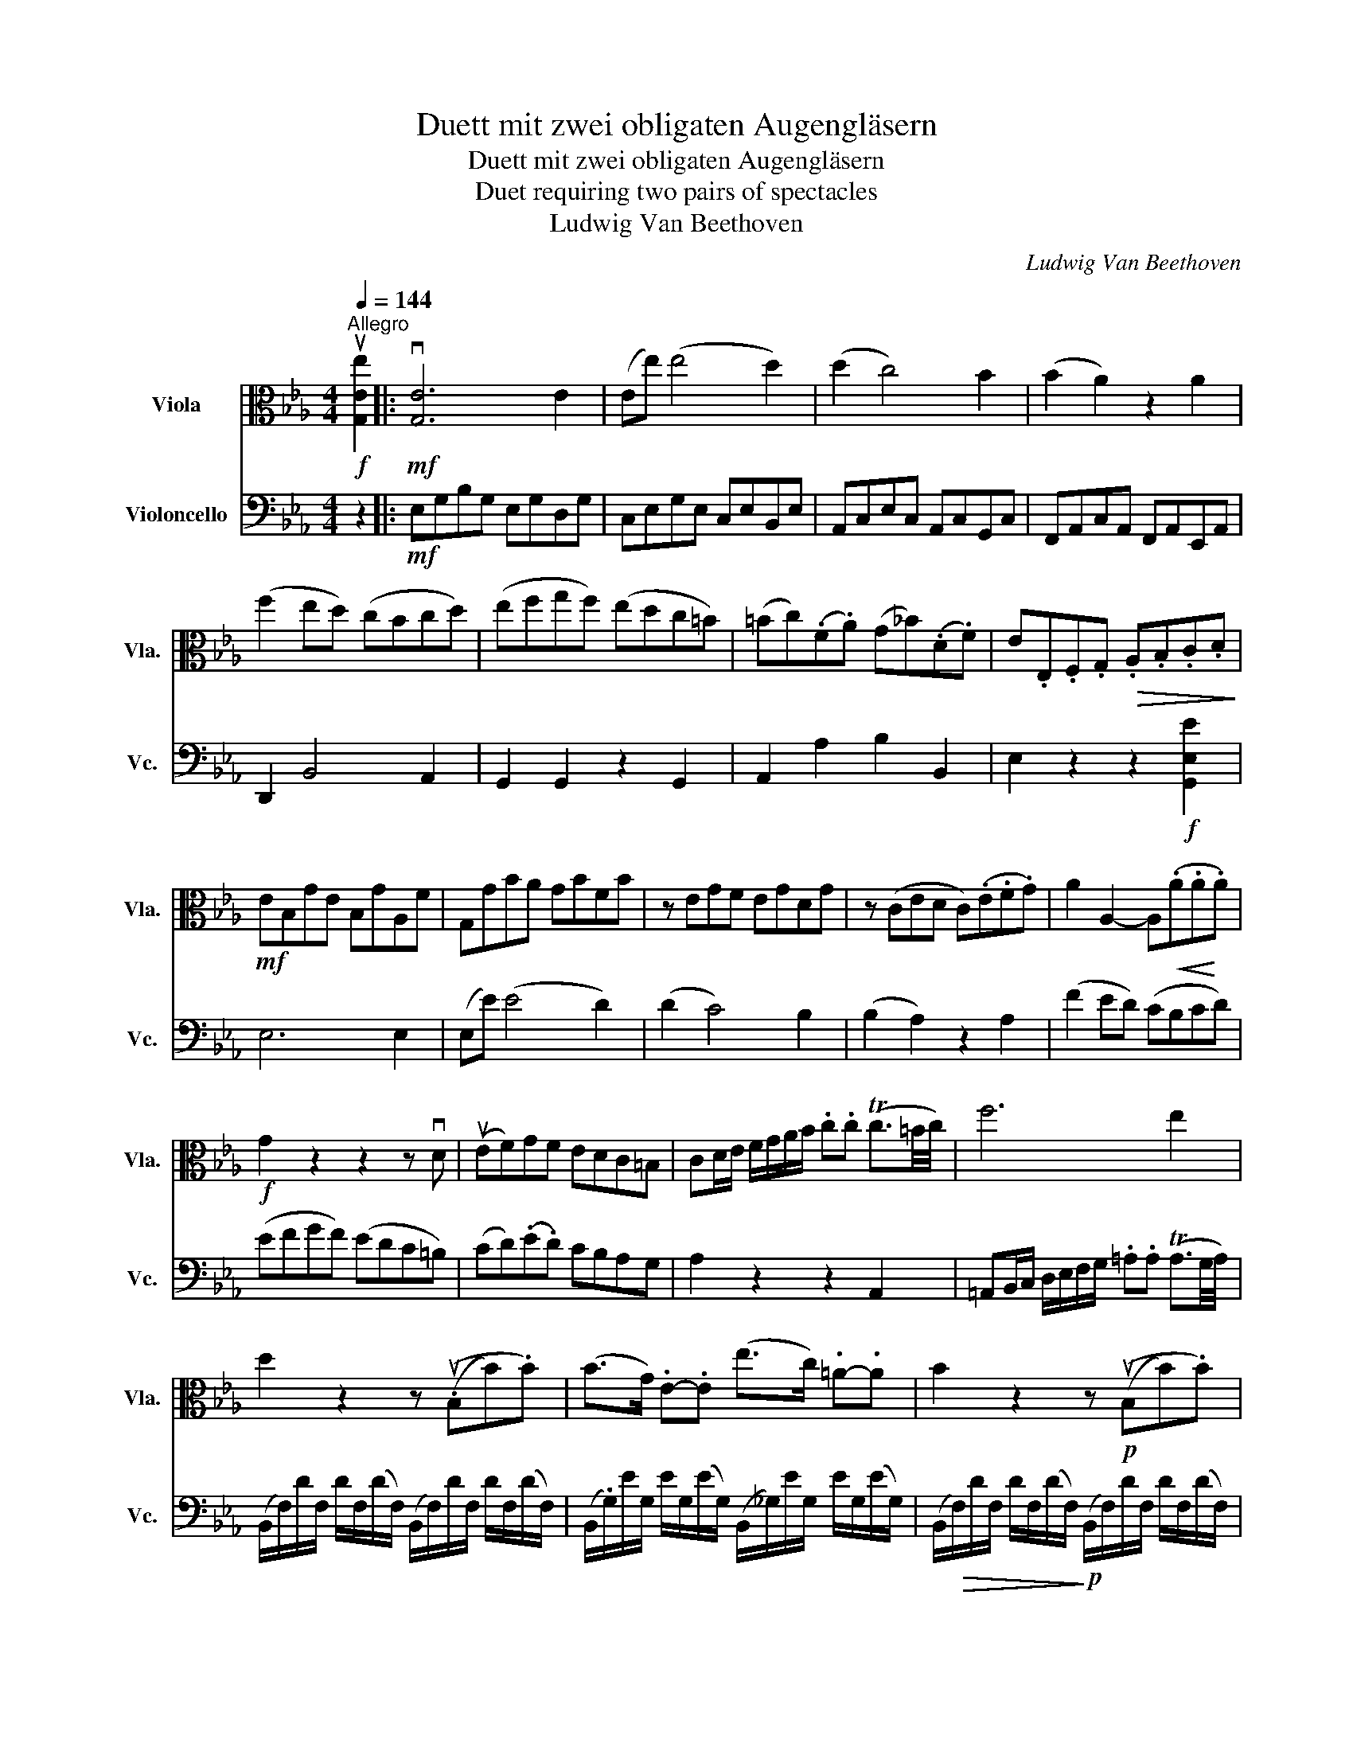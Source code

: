 X:1
T:Duett mit zwei obligaten Augengläsern
T:Duett mit zwei obligaten Augengläsern
T:Duet requiring two pairs of spectacles
T:Ludwig Van Beethoven
C:Ludwig Van Beethoven
%%score ( 1 2 ) ( 3 4 )
L:1/8
Q:1/4=144
M:4/4
K:Eb
V:1 alto nm="Viola" snm="Vla."
V:2 alto 
V:3 bass nm="Violoncello" snm="Vc."
V:4 bass 
V:1
!f!"^Allegro" u[G,Ee]2 |:!mf! v[G,E]6 E2 | (Ee) (e4 d2) | (d2 c4) B2 | (B2 A2) z2 A2 | %5
 (f2 ed) (cBcd) | (efgf) (edc=B) | (=Bc)(.F.A) (G_B)(.D.F) | E.E,.F,.G,!>(! .A,.B,.C.D!>)! | %9
!mf! EB,GE B,GA,F | G,GBA GBFB | z EGF EGDG | z (CED C)(.E.F.G) | A2 A,2- A,!<(!(.A.A!<)!.A) | %14
!f! G2 z2 z2 z vD | (uEF)GF EDC=B, | CD/E/ F/G/A/B/ .c.c (Tc3/2=B/4c/4) | f6 e2 | %18
 d2 z2 z ((.uB,B).B) | (B>G) .E-.E (e>c) .=A-.A | B2 z2 z!p! ((uB,B).B) | %21
 (B>(G) .E.E) (e>c) .=A-.A |"_cresc." (f>d) .B-.B (d>B) .F-.F | (B>F) .D-.D (F>D (.B,.B,)) | %24
!f! B,2 z B,/=A,/ B,2 z B,/A,/ | B,2 z2 z4 | z8 | z G,=B,D GG=A=B | (c=B)(.c.d) (ed)(.e.f) | %29
 g2 z!p! (g/f/) e2 z (g/f/) | e(g/f/) e(g/f/)!<(! e(g/f/ e/d/c/B/)!<)! | =A!f!F,=A,C FAc=e | %32
 f4!>(! _e4 | d2 z!>)!!p! (f/e/) d2 z (f/e/) | %34
!<(! d(f/e/) d(F/!<)!!>(!E/) D(!tenuto!C!tenuto!B,!>)!!tenuto!A,) |!p! G,4 =A,4 | %36
 (B,2 F3) G/F/ (E/D/C/B,/ | G4) =A4 | B2 z2 z2 z .D | .E.E z .[Ee] .[Fe].[Fe] z .[Fe] | %40
 .d.d f2 x (c/d/) .[Ge].[Gc] | [DB][DB] [Fd]2 z (=A/B/) .[Ee].[EA] | [DB] (F,B,C DB,DE) | %43
!p! F2 z F (FE) z D | (DE) z E (ED) z C | ([F,^C][F,D])(.D.F,) .=C.F,.=B,.F, | %46
 .C.F,.C.F, ._B,.F,.=A,.F, | (B,/D/F/B/) (=A/B/)(_A/B/) (D/F/B/d/) (^c/d/)(c/d/) | %48
"_cresc." (F/B/d/f/) (=e/f/)(e/f/) (!tenuto!g!tenuto!g!tenuto!=a!tenuto!b) | %49
!p! D4 (FE)!tenuto!D!tenuto!C | B,2 z2"_cresc." (B,/D/F/B/) (=A/B/)(A/B/) | %51
 (D/.F/B/d/) (c/d/)(c/d/) (e/B/).=A/B/ (A/B/)G/B/ | %52
 (F/B/).=A/.B/ (A/B/)F/B/"_cresc." (G/B/)A/B/ (A/B/)G/c/ | (FB/d/) .f.f (fd/B/) (fd/B/) | %54
!f!!<(! !trill(!Tc8!<)! | d2 z!p! .d e2 z .e | d2 z .d e2 z .e | %57
 d2 z2 z/"_cresc." (F,/G,/=A,/ B,/A,/B,/D/) | (C/B,/=A,/G,/ F,/=E,/F,/G,/) (A,F,)G,A, | %59
 (B,/D/E/F/ ^F/G/A/=A/) (B/=B/c/^c/ d/_B/).=F/.D/ |!<(! !trill(!TC8!<)! | %61
!f! B,2 z2 z!mp! .d e/c/=A/E/ |!p! Ddfd Bf=Af | B2 z2 z/!mp! D/E/D/ E/C/A,/E,/ | %64
 D, DFD"_cresc." B,F=A,F | B,.F=A,F !tenuto!B,(.D/!f!B,/) !tenuto![E=A]!tenuto![Ec] | %66
 !tenuto![DB]2 z2 z!p! =B c/_A/F/E/ | D2 z2 z .G A/F/D/C/ | B,2 z2 z .=B, C/A,/F,/E,/ |1 %69
 D,2 z2 z2!f! [G,Ee]2 :|2"_cresc." D,^F,G,A, G,2!f! [G,Ec]2 || C,4 z/ C,/D,/E,/ F,/G,/A,/B,/ | %72
 C2 z2 z/ C/D/E/ F/G/=A/=B/ | !breath!c(cec) .=Ac.Gc | !breath!^F(FAE) .D.A.C.A | %75
 =B,2 z2 z!mf! vG,/=A,/ =B,/C/D/E/ | F2 z2 z/ uF/G/=A/ =B/c/d/e/ | %77
 !breath!f"_cresc."(dfd) .=B.d.F.d | !breath!E(cec) .G.c.E.c | z (=BdB) .F.B.D.F | %80
!f! [E,C]2 z!mp! .G (GF) z .E | (ED) z .F (FE) z .D |!p! .E.G,.E.G, .D.G,.C.G, | %83
 .=B,.G,.D.G, .C.G,.B,.G, | C2 z!mp! .e (e_d) z .c | (cB) z ._d (dc) z .B | %86
 !tenuto!c2 .C.E, .B,.E, .A,.E, | .G,.E,.B,.E, .A,.E,.G,.E, | %88
 (A,/E/).c/.E/"_sempre" c/.E/(c/E/)!p! (A,/E/).c/.E/ c/.E/(c/E/) | %89
 A,/E/c/E/ c/E/(c/E/) (A,/F/)(c/F/) (A,/F/)(c/F/) | %90
 (A,/F/)B/F/ B/F/(B/F/) (A,/F/)(B/F/) (A,/F/)(B/F/) | %91
 (A,/F/)(d/F/) A,/F/(d/F/) A,/F/(d/F/) (B,/F/)(d/F/) | %92
 (B,/G/)e/G/ e/G/e/G/ (B,/G/)(e/G/) (B,/G/)(e/G/) | %93
 (B,/G/)(e/G/) (B,/G/)(e/G/) (C/G/)(e/G/) (B,/G/)(e/G/) | %94
 (=A,/_G/)e/G/ e/G/(e/G/) (A,/G/)(e/G/) (A,/G/)(e/G/) | %95
"_cresc." (=A,/_G/)(e/G/) (A,/G/)(e/G/) (A,/G/)(e/G/) (A,/G/)(e/G/) | %96
 [B,Fd]/ B,/C/D/ E/F/G/=A/ B/c/d/c/ B/c/d/c/ | [DB]2 z2 z4 | %98
 z/ .B,/C/.D/ .E/.F/.G/._A/ B/.c/d/.e/ f/.e/d/c/ | B8- | %100
 [EB]/E,/F,/.G,/ A,/B,/C/D/ E/F/G/A/ B/c/_d/=d/ |!<(! (ed)cB (=AB)cB!<)! | %102
!ff! [B,_A]2 z2 z2 [Df]2 | !tenuto!A2 z2 z2 A/B/A/G/ | .A2 z2 z2 [Df]2 | %105
 !tenuto!A2 z2 z2 A/B/A/G/ | A2"^pizz." D2 z2"^arco" A/B/A/G/ | %107
!p! A2"^pizz." D2 z2"^arco" A/B/.A/G/ | %108
"^pizz." AD z"^arco" (A/4B/4.A/4G/4 A)"^pizz."D z"^arco" (A/4B/4A/4G/4 | %109
 A)"^pizz."D z!pp!"^arco"[Q:1/4=71]"^Adagio" (!tenuto!A/4!tenuto!B/4!tenuto!A/4!tenuto!G/4) !fermata!A2!f! [G,Ee]2 | %110
!mf! [G,E]6 E2 | (Ee) (e4 d2) | (dc) (c4 B2) | (B2 A2) z2 A2 | (f2 ed) (cBcd) | (efgf) (edc=B) | %116
 (=Bc)(F.A) (G_B)(.D.F) | EE,F,!>(!G, A,B,!>)!CD |!mf! EGBA GBFB | z =EGF EGE_d | z c_dc =Bc_Bc | %121
 A!<(! F,A,C FA!<)!cA |!f! F2 (f4 e2) | (ed) (d4 c2) | (cB) (B4 =A2) | %125
!p! _Af/d/ B/A/.F/!p!D/ B,/A,/B,/A,/ B,/A,/B,/A,/ | %126
 G,/B,/E,/B,/ G,/B,/E,/B,/ C,/=A,/E,/A,/ C,/A,/E,/A,/ | %127
 D,f/d/ B/A/F/D/"_cresc." B,/A,/B,/A,/ B,/A,/B,/A,/ | %128
 G,/B,/E,/B,/ G,/B,/E,/B,/ C,/=A,/E,/A,/ C,/A,/E,/A,/ |!f! D,2 z B,/=A,/ B,2 z B,/A,/ | B,2 z2 z4 | %131
!f! [G,=Ec]2 z2 [C,G,E]2 z2 | [C,G,=E]2 z2 z4 | z"_dim." C.=EG ccd=e | %134
[K:treble] f2 z!p! (a/g/ f2 z a/g/ |!<(! f)(a/g/) f(a/g/) fedc!<)! | %136
 d[K:alto]!mf! D,F,=A, B,(!tenuto!D!tenuto!F!tenuto!=A) |!>(! B6!>)! _A2 | %138
!p! G2 z (B/A/) .G2 z (B/A/) | %139
!<(! .G(B/A/) .G(B/!<)!A/)"_calando"!>(! G(!tenuto!F!tenuto!E!tenuto!_D)!>)! |"_a tempo" C4 =D4 | %141
 (E2 B,3) (C/ B,/A,/G,/F,/E,/) | C,4 D,4 | E,(E/D/) EF GGGG | ([A,A-]4 [B,A]4) | %145
!p! .G.G B2 z (F/G/) .[CA].[CF] | .[G,E].[G,E] [B,G]2 z (D/E/) .[A,F].[A,D] | %147
 [G,E] (B,E!<(!F GEG!<)!A) | B2 z!mp! B (BA) z .G | (GA) z .A (AG) z .F | %150
 (GB,)!p!.G,.B, .F,.B,.E,.B, | .F,.B,.F,.B, ._E,.B,.D,.B, | %152
!p! (E,/G,/B,/E/) D/E/(D/E/)"_cresc." (G,/B,/E/G/) (^F/G/)(F/G/) | %153
 (B,/E/G/B/) (A/B/)(A/B/) (!tenuto!c!tenuto!c!tenuto!d!tenuto!e) |!p! G,4 (B,A,G,F,) | %155
 E,2 z2"_cresc." (E,/G,/B,/E/) (D/E/)(D/E/) | %156
 (G,/B,/E/G/) (^F/G/)(F/G/) (A/e/).d/.e/ (d/e/).c/.e/ | %157
 (B/e/).d/.e/ (d/e/).B/.e/ (c/e/).d/.e/ (d/e/).c/.e/ |[K:treble] (Be/g/) .b.b (bg/e/) (bg/e/) | %159
!f!!<(! !trill(!Tf8!<)! | g2[K:alto] z!p! .G A2 z A | G2 z .G A2 z .A | G2 z2 z4 | %163
 z (B,/C/ D/E/F/G/) (A/G/F/E/) (D/B,/C/D/) |!f! (E/B,/C/D/) (E/F/G/A/) (BG/E/) (BG/E/) | %165
 TF4!<(! Tf4!<)! | e2 z2 z .G!f! A/F/D/A,/ | %167
 !wedge!G,!wedge!G!wedge!B!wedge!G !wedge!E!wedge!B!wedge!D!wedge!B | E2 z2 z .G A/F/D/A,/ | %169
 !wedge!G,!wedge!G!wedge!B!wedge!G !wedge!E!wedge!B!wedge!D!wedge!B | %170
 !wedge!E!wedge!B!wedge!D!wedge!B !wedge!E!wedge!B!wedge!B,[B,Fd] | %171
 [B,Ge]2 z2 z!p! .=E F/_D/B,/A,/ | G,2 z2 z .C _D/B,/G,/F,/ | =E,2 z2 z .=A, B,/G,/=E,/_D,/ | %174
 C,2 z2 z G=E=D | C2 z2 z BGF | =E2 z2 z dBA | GBGF =E2 =e2 | F2 f2 A2 a2 |!p! A,4 z B,CD | %180
 E2 e2 G2!f! g2 |!p! =A,8 |!>(! _A,8 | [E,G,]8!>)! |!pp! (C8 | B,)!p!E!<(!GB (eB).B.B!<)! | %186
 (GE).E.E (F!>(!B,)(.B,.B,)!>)! |!p! E4- E(.G.E.G) | %188
 (!tenuto!D2 !tenuto!D2) (!tenuto!D2 !tenuto!D2) | (E4 (3E).G.G (3.E.G.G | %190
 (!tenuto!D2 !tenuto!D2) (!tenuto!D2 !tenuto!D2) |"_cresc. al Fine" [G,E]2 z2 z4 | [G,EB]2 z2 z4 | %193
 [G,Ee]2 z2 z GED | CECB, A,CA,G, |!ff! F,2 z2 [A,Fc]2 z2 | [B,GB]2 z2 [B,Fd]2 z2 | %197
 [B,Ge]2 z2 !fermata!z2 |] %198
V:2
 x2 |: x8 | x8 | x8 | x8 | x8 | x8 | x8 | x8 | x8 | x8 | x8 | x8 | x8 | x8 | x8 | x8 | x8 | x8 | %19
 x8 | x8 | x8 | x8 | x8 | x8 | x8 | x8 | x8 | x8 | x8 | x8 | x8 | x8 | x8 | x8 | x8 | x8 | x8 | %38
 x8 | x8 | x8 | x8 | x8 | F,2 z F, F,2 z F, | F,2 z F, F,2 x2 | x8 | x8 | x8 | x8 | x8 | x8 | x8 | %52
 x8 | x8 | x8 | x8 | x8 | x8 | x8 | x8 | x8 | x8 | x8 | x8 | x8 | x8 | x8 | x8 | x8 |1 x8 :|2 x8 || %71
 x8 | x8 | x8 | x8 | x8 | x8 | x8 | x8 | x8 | x8 | x8 | x8 | x8 | x8 | x8 | x8 | x8 | x8 | x8 | %90
 x8 | x8 | x8 | x8 | x8 | x8 | x8 | x8 | x8 | D8 | x8 | x8 | x8 | x8 | x8 | x8 | x8 | x8 | x8 | %109
 x8 | x8 | x8 | x8 | x8 | x8 | x8 | x8 | x8 | x8 | x8 | x8 | x8 | x8 | x8 | x8 | x8 | x8 | x8 | %128
 x8 | x8 | x8 | x8 | x8 | x8 |[K:treble] x8 | x8 | x[K:alto] x7 | x8 | x8 | x8 | x8 | x8 | x8 | %143
 x8 | x8 | x8 | x8 | x8 | x8 | x8 | x8 | x8 | x8 | x8 | x8 | x8 | x8 | x8 |[K:treble] x8 | x8 | %160
 x2[K:alto] x6 | x8 | x8 | x8 | x8 | x8 | x8 | x8 | x8 | x8 | x8 | x8 | x8 | x8 | x8 | x8 | x8 | %177
 x8 | x8 | x8 | x8 | E,8 | E,8 | x8 | E,8- | E, x7 | x8 | G,4- G,(.B,.G,.B,) | %188
 ((A,B,)(A,B,)) ((A,B,)(A,B,)) | (G,4 (3G,).B,.B, (3.G,.B,.B, | ((A,B,)(A,B,)) ((A,B,)(A,B,)) | %191
 x8 | x8 | x8 | x8 | x8 | x8 | x6 |] %198
V:3
 z2 |:!mf! E,G,B,G, E,G,D,G, | C,E,G,E, C,E,B,,E, | A,,C,E,C, A,,C,G,,C, | %4
 F,,A,,C,A,, F,,A,,E,,A,, | D,,2 B,,4 A,,2 | G,,2 G,,2 z2 G,,2 | A,,2 A,2 B,2 B,,2 | %8
 E,2 z2 z2!f! [G,,E,E]2 | E,6 E,2 | (E,E) (E4 D2) | (D2 C4) B,2 | (B,2 A,2) z2 A,2 | %13
 (F2 ED) (CB,CD) | (EFGF) (EDC=B,) | (CD)(.E.D) CB,A,G, | A,2 z2 z2 A,,2 | %17
 =A,,B,,/C,/ D,/E,/F,/G,/ .=A,.A, (TA,3/2G,/4A,/4) | %18
 (B,,/F,/)D/F,/ D/F,/(D/F,/) (B,,/F,/)D/F,/ D/F,/(D/F,/) | %19
 (B,,/.G,/)E/G,/ E/G,/(E/G,/) (B,,/_G,/)E/G,/ E/G,/(E/G,/) | %20
 (B,,/!>(!F,/)D/F,/ D/F,/(D/F,/)!>)!!p! (B,,/F,/)D/F,/ D/F,/(D/F,/) | %21
 (B,,/G,/)E/G,/ E/G,/(E/G,/) (B,,/_G,/)E/G,/ E/G,/(E/G,/) | [B,,F,D]2 z2 z4 | %23
"_cresc." (B,>F,) .D,-.D, (F,>D, (.B,,).B,,) |!f! B,,2 z (B,,/=A,,/) B,,2 z C,/A,,/ | B,,2 z2 z4 | %26
!f! [G,,D,=B,G] G,,=B,,D, G,B,D^F | G4 =F4 | (ED)(E.=B,) (CB,)(.CD) | E2 z!p! (E/D/) C2 z (E/D/) | %30
 C(E/D/) C(E/D/)!<(! (CD)(E=E)!<)! |!f! F2 z2 z4 | z F,,=A,,C,!>(! F,^F,G,=A,!>)! | %33
 .B,!p!(=F,G,=A,) .B,(F,G,A,) | .B,/(F,/G,/=A,/) .B,/(F,/G,/A,/) B,2 z2 | %35
!p! (B,,E,G,E,) (B,,C,E,C,) | B,,(B,DB, F,D,B,,D,) | (B,,E,G,E,) (B,,C,E,C,) | %38
 (B,,D,F,).B, (=A,B,C)._A, | .G,.G,.B,.G, .=A,.B,C.A, | .B,.B, !>!D2 z .E,.E,.E, | %41
 .F,.F, F,2 z .F,,.F,,.F,, | B,,2 z2 z4 | D2 (D2 C2 =B,2 | .C2) (C2 _B,2 =A,2 | %45
 .B,2) z .F (FE) z .D | (DE) z .E (ED) z C | D2 z2"_cresc." (B,,/D,/F,/B,/) (=A,/B,/)(A,/B,/) | %48
 (D,/F,/B,/D/) (^C/D/)(C/D/) E2 z2 |!p! (B,,D,B,,F,,) (.=A,,C,A,,F,,) | %50
"_cresc." (B,,/D,/F,/B,/) (=A,/B,/)(A,/B,/) (D,/F,/B,/D/) (^C/D/)(C/D/) | %51
 (F,/B,/D/F/) (.=E/F/)(E/F/)!f! G2 z!p! E | D2 z .D E2 z .E | D2 z2 z4 | %54
 z[K:treble]!f! (vF2 G) (=AFGA) | !breath!B!p!v=A/B/"_spiccato" A/B/F/B/ G/B/A/B/ A/B/G/B/ | %56
 F/B/=A/B/ A/B/F/B/ G/B/A/B/ A/B/G/B/ |"_cresc." FG/=A/ B/c/d/e/ (.f.f) (f d/B/) | !trill(!Tc8 | %59
 B2 x2 z4 |[K:bass]!<(! (F,,E,/D,/) (C,/B,,/=A,,/G,,/) F,,F,,G,,A,,!<)! | %61
 !wedge!B,,!wedge!D,!wedge!F,!wedge!D, !wedge!B,,!wedge!F,!wedge!=A,,!wedge!F, | %62
 B,,2 z2 z!mp! .D E/C/=A,/F,/ | %63
 !wedge!B,!p!!wedge!D,!wedge!F,!wedge!D, !wedge!B,,!wedge!F,!wedge!=A,,!wedge!F, | %64
 B,,2 z2 z"_cresc." .D, E,/C,/=A,,/F,,/ | %65
 !wedge!B,,!wedge!D, E,/C,/=A,,/F,,/ B,,(D,/B,,/)!f! F,/C,/A,,/F,,/ | %66
 !tenuto!B,,2 z2 z!p! .=B, C/_A,/F,/E,/ | D,2 z2 z .G, A,/F,/D,/C,/ | %68
 B,,2 z2 z .=B,, C,/A,,/F,,/E,,/ |1"_cresc." D,,=A,,.B,,C, .B,,_A,,G,,F,, :|2 %70
"_cresc." D,,^F,,G,,A,, G,,=F,,E,,!f!D,, || C,,E,G,E, C,E,B,,E, | A,,C,E,C, A,,C,G,,C, | %73
 ^F,,2 z2 z/ uD,,/=E,,/^F,,/ G,,/=A,,/=B,,/C,/ | D,2 z2 z D,/=E,/ ^F,/D,/E,/F,/ | %75
 G,!mf! (=F,_A,F,) .D,.F,.C,.F, | =B,,(D,F,D,) .B,,.D,._A,,.D, | %77
 G,,2 z2 z"_cresc." v^F,/G,/ A,/G,/F,/G,/ | G,,2 z2 z v^F,/G,/ A,/G,/F,/G,/ | %79
 G,,2 z2 z v^F,/G,/ A,/G,/F,/G,/ | C,.G,.E,.G, .D,.G,.C,.G, | .=B,,.G,.D,.G, .C,.G,.B,,.G, | %82
 C,2 z!mp! .G (GF) z E | (ED) z .F (FE) z .D | .E!p!.E.C.E .B,.E.A,E | .G,E.B,E .A,E.G,.E | %86
 A,E z!mp! .E (E_D) z .C | (CB,) z ._D (DC) z .B, | !tenuto!C2 z2 z2!mf! A,2 | %89
"_espressivo cantabile" (C2 A,2) !tenuto!F,2 !tenuto!E,2 | !tenuto!D,2 z2 z2 D2 | %91
 (F2 D2) !tenuto!B,2 !tenuto!A,2 | !tenuto!G,2 z2 z2 E,2 | (G,2 E,2) !tenuto!C,2 !tenuto!B,,2 | %94
 !tenuto!=A,,2 z2 z2 E,2 | (_G,2 E,2) (C,2 !tenuto!=A,,2) | (F,8 | F,8) | F,8- | F,8 | (E,8 | %101
 E,8) |!ff! [F,,D,]2 z2 z2 .[B,,F,D]2 | !tenuto![B,,F,D]2 z2 z2 F/G/F/=E/ | .F2 z2 z2 .[B,,F,D]2 | %105
 !tenuto![B,,F,D]2 z2 z2 F/G/F/=E/ | F2 z2"^pizz." [B,,F,]2 z2 | F2 z2 [B,,F,]2 z2 | %108
 z2 [B,,F,]2 z2 [B,,F,]2 | %109
 z2 [B,,F,]!pp!"^arco" (!tenuto!F/4G/4!tenuto!F/4!tenuto!=E/4) !fermata!F2 z2 | E,G,B,G, E,G,D,G, | %111
 C,E,G,E, C,E,B,,E, | A,,C,E,C, A,,C,G,,C, | F,,A,,C,A,, F,,A,,E,,A,, | D,,2 vB,,4 A,,2 | %115
 G,,2 z2 z2 G,2 | A,2 A,2 B,2 B,,2 | E,2 z2 z2!f! [G,,E,E]2 | E,2 (E4 _D2) | (_DC) (C4 B,2) | %120
 (B,A,) (A,4 G,2) | F,2 z2 z4 | z A,CB, A,C=A,C | B,B,,B,=A, B,F,E,A, | z D,F,E, D,F,C,F, | %125
 B,,2 z2[K:treble]!p! (D3 (E/F/)) | (G3 (A/B/)) .=A.A (B/A/G/A/) | B2 z2"_cresc." (D3 (E/F/)) | %128
 (G3 (A/B/) .=A).A (B/A/G/A/) |!f! B2 z[K:bass] (B,,/=A,,/) B,,2 z B,,/A,,/ | B,,2 z2 z4 | %131
 B,,2 z (B,/=A,/) B,2 z (B,/A,/) | B, C,,=E,,G,, C,=E,G,=B, |"_dim." C6 _B,2 | %134
 A,2 z!p! (F,/G,/) A,2 x F,/G,/ |!<(! A,(F,/G,/) A,(F,/G,/) A,CB,=A,!<)! |!mf! B,2 z2 z4 | %137
 z!>(! B,,D,F, B,B,CD!>)! |!p! EB,CD EB,CD | %139
 (E/!<(!B,/)(C/D/) (E/B,/)(C/D/)!<)![K:treble]"_calando"!>(! E(!tenuto!E!tenuto!F!tenuto!G) | %140
"_a tempo" (Ac)!>)!(Ac) (AB)(AB) | (GB)(GB) (GB)(GB) | ((Ac))(Ac) (AB)(AB) | %143
 G2[K:bass] G,,2 z G,E,=B,, | C,C,E,C, D,D,F,D, | .E,.E, G,2 z .A,,.A,,.A,, | %146
 .B,,.B,, B,,2 z .B,,.B,,.B,, | E,2 z2 z (B,EF) | .G.B,!mp!.G.B, .F.B,.E.B, | %149
 .F.B,.F.B, .E.B,.D.B, | E2 z[K:treble]!mp! .B (BA) z .G | (GA) z .A (AG) z .F | %152
 G2 z2[K:bass] (E,,/G,,/B,,/E,/) (D,/E,/)(D,/E,/) | (G,,/B,,/E,/G,/) (^F,/G,/)(F,/G,/) A,2 z2 | %154
 (E,G,E,B,, (D,)F,D,B,,) | (E,,/G,,/B,,/E,/) (D,/E,/)(D,/E,/) (G,,/B,,/E,/.G,/) (^F,/G,/)(F,/G,/) | %156
 (B,,/E,/G,/B,/) (=A,/B,/)(A,/B,/) C2 z _A, | G,2 z .G, A,2 z .A, | G,2 z2 z4 | %159
 z[K:treble]!f! (B2 c) (dBcd) | %160
[K:treble] !breath!e!p! d/e/"_spiccato\n" d/e/B/e/ c/e/d/e/ d/e/c/e/ | %161
 B/e/d/e/ d/e/B/e/ c/e/d/e/ d/e/c/e/ | B"_cresc."c/d/ e/f/g/a/ (bg/e/) (bg/e/) | !trill(!Tf8 | %164
!f! e2 z2 z4 |[K:bass] z!f! (A,/G,/ F,/E,/D,/C,/!<(! B,,)B,B,B, | %166
 !wedge!E, !wedge!G,!<)!!wedge!B,!wedge!G, !wedge!E,!wedge!B,!wedge!D,!wedge!B, | %167
 E,2 z2 z .G, A,/F,/D,/B,,/ | %168
 !wedge!E, !wedge!G,,!wedge!B,,!wedge!G,, !wedge!E,,!wedge!B,,!wedge!D,,!wedge!B,, | %169
 E,,2 z2 z .G, A,/F,/D,/B,,/ | !wedge!E,!wedge!G, A,/F,/D,/B,,/ !wedge!E,!wedge!G, A,/F,/D,/B,,/ | %171
 E,2 z2 z!p! .=E, F,/_D,/B,,/A,,/ | G,,2 z2 z .C, _D,/B,,/G,,/F,,/ | %173
 =E,,2 z2 z .=A,, B,,/G,,/=E,,/_D,,/ | C,,G,=E,=D, C,2 z2 | z B,G,F, =E,2 z2 | z _DB,A, G,B,G,F, | %177
 =E,G,E,=D,!<(! C,E,C,B,, | A,,C,A,,G,, F,,A,,F,,E,,!<)! |!p! D,,F,D,C,!<(! B,,D,B,,A,, | %180
 G,,B,,G,,F,, E,,G,,!<)!E,,!f!D,, |!p! C,,2 (C,6 | C,2) (_C,6 | C,2) B,,6 |!pp! F,8 | %185
 [B,,G,]2 z2 z4 | [B,,G,]2 z2 [B,,A,]2 z2 |!p! E,,B,,G,,F,, E,,4- | E,,2 E,2 E,2 E,2 | %189
 (3E,,B,,=A,, (3B,,G,,F,, E,,4- | E,,2 E,2 E,2 E,2 |"_cresc. al Fine\n" E,,E,B,,A,, G,,B,,G,,F,, | %192
 E,,E,B,,A,, G,,B,,G,,F,, | E,,B,G,F, E,G,E,D, | C,E,C,B,, A,,C,A,,G,, | F,,2 z2 A,,2 z2 | %196
 B,,2 z2 B,,2 z2 | E,,2 z2 !fermata!z2 |] %198
V:4
 x2 |: x8 | x8 | x8 | x8 | x8 | x8 | x8 | x8 | x8 | x8 | x8 | x8 | x8 | x8 | x8 | x8 | x8 | x8 | %19
 x8 | x8 | x8 | x8 | x8 | x8 | x8 | x8 | x8 | x8 | x8 | x8 | x8 | x8 | x8 | x8 | x8 | x8 | x8 | %38
 x8 | x8 | x8 | x8 | x8 | x8 | x8 | x8 | x8 | x8 | x8 | x8 | x8 | x8 | x8 | x8 | x[K:treble] x7 | %55
 x8 | x8 | x8 | x8 | x8 |[K:bass] x8 | x8 | x8 | x8 | x8 | x8 | x8 | x8 | x8 |1 x8 :|2 x8 || x8 | %72
 x8 | x8 | x8 | x8 | x8 | x8 | x8 | x8 | x8 | x8 | x8 | x8 | x8 | x8 | x8 | x8 | x8 | x8 | x8 | %91
 x8 | x8 | x8 | x8 | x8 | (B,,8 | B,,)(=A,,B,,A,, B,,A,,B,,A,,) | _A,,8- | %99
 A,,(G,,A,,G,, A,,G,,A,,A,,) | (G,,8 | G,,8) | x8 | x8 | x8 | x8 | x8 | x8 | x8 | x8 | x8 | x8 | %112
 x8 | x8 | x8 | x8 | x8 | x8 | x8 | x8 | x8 | x8 | x8 | x8 | x8 | x4[K:treble] x4 | x8 | x8 | x8 | %129
 x3[K:bass] x5 | x8 | x8 | x8 | x8 | x8 | x8 | x8 | x8 | x8 | x4[K:treble] x4 | x8 | x8 | x8 | %143
 x2[K:bass] x6 | x8 | x8 | x8 | x8 | x8 | x8 | x3[K:treble] x5 | x8 | x4[K:bass] x4 | x8 | x8 | %155
 x8 | x8 | x8 | x8 | x[K:treble] x7 |[K:treble] x8 | x8 | x8 | x6 x/ e/g/!trill)!f/ | x8 | %165
[K:bass] x8 | x8 | x8 | x8 | x8 | x8 | x8 | x8 | x8 | x8 | x8 | x8 | x8 | x8 | x8 | x8 | x8 | x8 | %183
 x8 | =A,,8 | x8 | x8 | x8 | x8 | x8 | x8 | x8 | x8 | x8 | x8 | x8 | x8 | x6 |] %198

